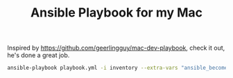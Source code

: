 #+TITLE: Ansible Playbook for my Mac

Inspired by https://github.com/geerlingguy/mac-dev-playbook, check it out, he's
done a great job.

#+begin_src sh
  ansible-playbook playbook.yml -i inventory --extra-vars "ansible_become_pass=yourPassword"
#+end_src

